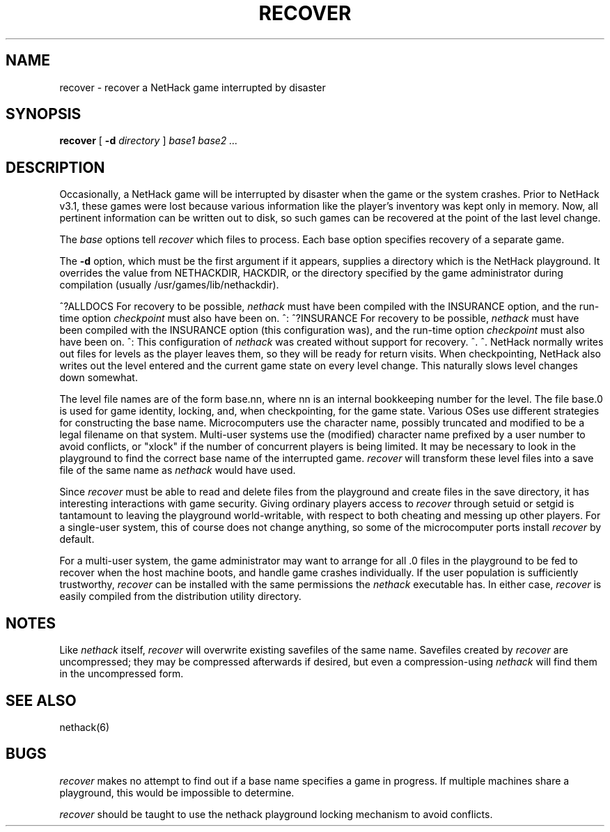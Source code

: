 .TH RECOVER 6 "9 January 1993"
.\" NetHack 3.6  recover.6	$NHDT-Date: 1450129883 2015/12/14 21:51:23 $  $NHDT-Branch: NetHack-3.6.0 $:$NHDT-Revision: 1.8 $
.UC 4
.SH NAME
recover \- recover a NetHack game interrupted by disaster
.SH SYNOPSIS
.B recover
[
.B \-d
.I directory
]
.I "base1 base2" ...
.SH DESCRIPTION
.PP
Occasionally, a NetHack game will be interrupted by disaster
when the game or the system crashes.
Prior to NetHack v3.1, these games were lost because various information
like the player's inventory was kept only in memory.
Now, all pertinent information can be written out to disk,
so such games can be recovered at the point of the last level change.
.PP
The
.I base
options tell
.I recover
which files to process.
Each base option specifies recovery of a separate game.
.PP
The
.B \-d
option, which must be the first argument if it appears,
supplies a directory which is the NetHack playground.
It overrides the value from NETHACKDIR, HACKDIR, or the directory
specified by the game administrator during compilation
(usually /usr/games/lib/nethackdir).
.PP
^?ALLDOCS
For recovery to be possible,
.I nethack
must have been compiled with the INSURANCE option, and the run-time option
.I checkpoint
must also have been on.
^:
^?INSURANCE
For recovery to be possible,
.I nethack
must have been compiled with the INSURANCE option (this configuration was),
and the run-time option
.I checkpoint
must also have been on.
^:
This configuration of
.I nethack
was created without support for recovery.
^.
^.
NetHack normally writes out files for levels as the player leaves them,
so they will be ready for return visits.
When checkpointing, NetHack also writes out the level entered and
the current game state on every level change.
This naturally slows level changes down somewhat.
.PP
The level file names are of the form base.nn, where nn is an internal
bookkeeping number for the level.
The file base.0 is used for game identity, locking, and, when checkpointing,
for the game state.
Various OSes use different strategies for constructing the base name.
Microcomputers use the character name, possibly truncated and modified
to be a legal filename on that system.
Multi-user systems use the (modified) character name prefixed
by a user number to avoid conflicts,
or "xlock" if the number of concurrent players is being limited.
It may be necessary to look in the playground to find the correct
base name of the interrupted game.
.I recover
will transform these level files into a save file of the same name as
.I nethack
would have used.
.PP
Since
.I recover
must be able to read and delete files from the playground
and create files in the save directory,
it has interesting interactions with game security.
Giving ordinary players access to
.I recover
through setuid or setgid is tantamount to leaving the playground
world-writable,
with respect to both cheating and messing up other players.
For a single-user system, this of course does not change anything,
so some of the microcomputer ports install
.I recover
by default.
.PP
For a multi-user system,
the game administrator may want to arrange for all .0 files in the
playground to be fed to recover when the host machine boots,
and handle game crashes individually.
If the user population is sufficiently trustworthy,
.I recover
can be installed with the same permissions the
.I nethack
executable has.
In either case,
.I recover
is easily compiled from the distribution utility directory.
.SH NOTES
.PP
Like
.I nethack
itself,
.I recover
will overwrite existing savefiles of the same name.
Savefiles created by
.I recover
are uncompressed;
they may be compressed afterwards if desired,
but even a compression-using
.I nethack
will find them in the uncompressed form.
.SH "SEE ALSO"
nethack(6)
.SH BUGS
.PP
.I recover
makes no attempt to find out if a base name specifies a game in progress.
If multiple machines share a playground, this would be impossible to
determine.
.PP
.I recover
should be taught to use the nethack playground locking mechanism to
avoid conflicts.
